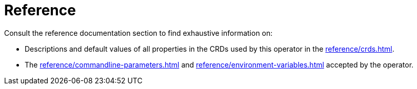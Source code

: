= Reference

Consult the reference documentation section to find exhaustive information on:

* Descriptions and default values of all properties in the CRDs used by this operator in the xref:reference/crds.adoc[].
* The xref:reference/commandline-parameters.adoc[] and xref:reference/environment-variables.adoc[] accepted by the operator.
